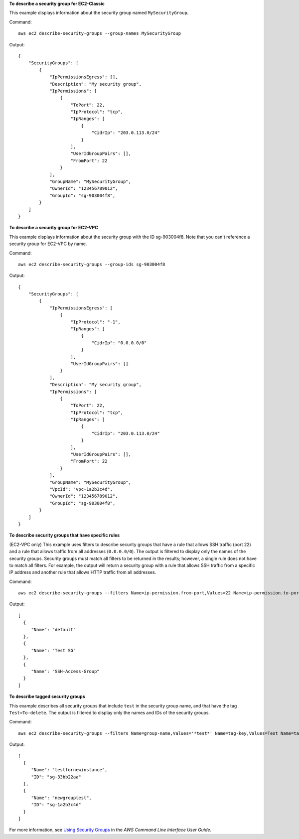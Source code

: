 **To describe a security group for EC2-Classic**

This example displays information about the security group named ``MySecurityGroup``.

Command::

  aws ec2 describe-security-groups --group-names MySecurityGroup

Output::

  {
      "SecurityGroups": [
          {
              "IpPermissionsEgress": [],
              "Description": "My security group",
              "IpPermissions": [
                  {
                      "ToPort": 22,
                      "IpProtocol": "tcp",
                      "IpRanges": [
                          {
                              "CidrIp": "203.0.113.0/24"
                          }
                      ],
                      "UserIdGroupPairs": [],
                      "FromPort": 22
                  }
              ],
              "GroupName": "MySecurityGroup",
              "OwnerId": "123456789012",
              "GroupId": "sg-903004f8",
          }
      ]
  }

**To describe a security group for EC2-VPC**

This example displays information about the security group with the ID sg-903004f8. Note that you can't reference a security group for EC2-VPC by name.

Command::

  aws ec2 describe-security-groups --group-ids sg-903004f8

Output::

  {
      "SecurityGroups": [
          {
              "IpPermissionsEgress": [
                  {
                      "IpProtocol": "-1",
                      "IpRanges": [
                          {
                              "CidrIp": "0.0.0.0/0"
                          }
                      ],
                      "UserIdGroupPairs": []
                  }
              ],
              "Description": "My security group",
              "IpPermissions": [
                  {
                      "ToPort": 22,
                      "IpProtocol": "tcp",
                      "IpRanges": [
                          {
                              "CidrIp": "203.0.113.0/24"
                          }
                      ],
                      "UserIdGroupPairs": [],
                      "FromPort": 22
                  }
              ],
              "GroupName": "MySecurityGroup",
              "VpcId": "vpc-1a2b3c4d",
              "OwnerId": "123456789012",
              "GroupId": "sg-903004f8",
          }
      ]
  }

**To describe security groups that have specific rules**

(EC2-VPC only) This example uses filters to describe security groups that have a rule that allows SSH traffic (port 22) and a rule that allows traffic from all addresses (``0.0.0.0/0``). The output is filtered to display only the names of the security groups. Security groups must match all filters to be returned in the results; however, a single rule does not have to match all filters. For example, the output will return a security group with a rule that allows SSH traffic from a specific IP address and another rule that allows HTTP traffic from all addresses.

Command::

  aws ec2 describe-security-groups --filters Name=ip-permission.from-port,Values=22 Name=ip-permission.to-port,Values=22 Name=ip-permission.cidr,Values='0.0.0.0/0' --query 'SecurityGroups[*].{Name:GroupName}'

Output::

   [
     {
        "Name": "default"
     }, 
     {
        "Name": "Test SG"
     }, 
     {
        "Name": "SSH-Access-Group"
     }
   ]

**To describe tagged security groups**

This example describes all security groups that include ``test`` in the security group name, and that have the tag ``Test=To-delete``. The output is filtered to display only the names and IDs of the security groups.

Command::

  aws ec2 describe-security-groups --filters Name=group-name,Values='*test*' Name=tag-key,Values=Test Name=tag-value,Values=To-delete --query 'SecurityGroups[*].{Name:GroupName,ID:GroupId}'
  
Output::

   [
     {
        "Name": "testfornewinstance", 
        "ID": "sg-33bb22aa"
     }, 
     {
        "Name": "newgrouptest", 
        "ID": "sg-1a2b3c4d"
     }
   ]

For more information, see `Using Security Groups`_ in the *AWS Command Line Interface User Guide*.

.. _`Using Security Groups`: http://docs.aws.amazon.com/cli/latest/userguide/cli-ec2-sg.html

